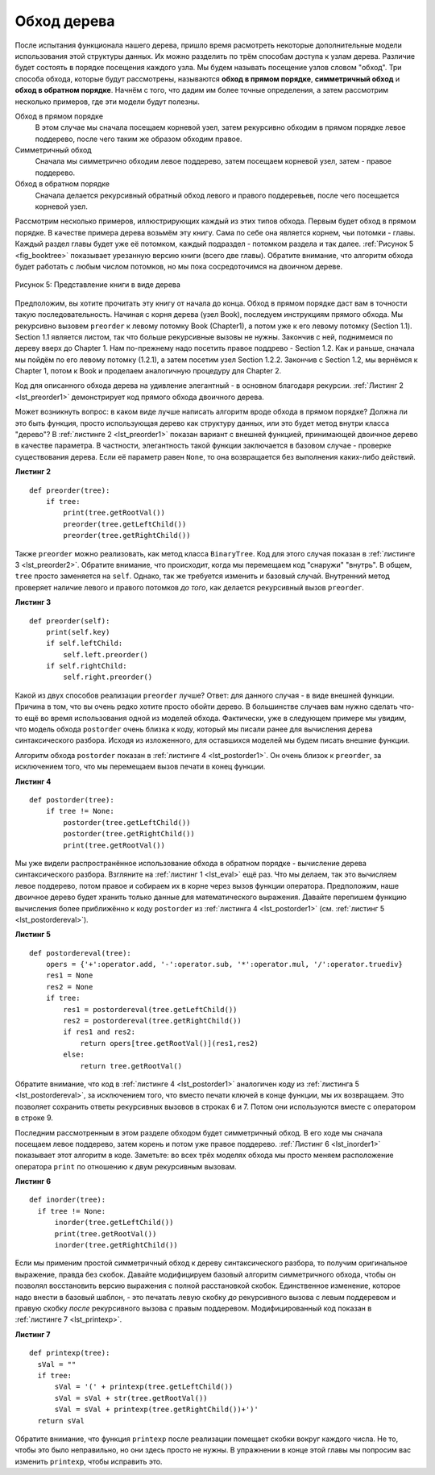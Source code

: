 ..  Copyright (C)  Brad Miller, David Ranum, Jeffrey Elkner, Peter Wentworth, Allen B. Downey, Chris
    Meyers, and Dario Mitchell.  Permission is granted to copy, distribute
    and/or modify this document under the terms of the GNU Free Documentation
    License, Version 1.3 or any later version published by the Free Software
    Foundation; with Invariant Sections being Forward, Prefaces, and
    Contributor List, no Front-Cover Texts, and no Back-Cover Texts.  A copy of
    the license is included in the section entitled "GNU Free Documentation
    License".

Обход дерева
~~~~~~~~~~~~

После испытания функционала нашего дерева, пришло время расмотреть некоторые дополнительные модели использования этой структуры данных. Их можно разделить по трём способам доступа к узлам дерева. Различие будет состоять в порядке посещения каждого узла. Мы будем называть посещение узлов словом "обход". Три способа обхода, которые будут рассмотрены, называются **обход в прямом порядке**, **симметричный обход** и **обход в обратном порядке**. Начнём с того, что дадим им более точные определения, а затем рассмотрим несколько примеров, где эти модели будут полезны.

Обход в прямом порядке
    В этом случае мы сначала посещаем корневой узел, затем рекурсивно обходим в прямом порядке левое поддерево, после чего таким же образом обходим правое.

Симметричный обход
    Сначала мы симметрично обходим левое поддерево, затем посещаем корневой узел, затем - правое поддерево.

Обход в обратном порядке
    Сначала делается рекурсивный обратный обход левого и правого поддеревьев, после чего посещается корневой узел.

Рассмотрим несколько примеров, иллюстрирующих каждый из этих типов обхода. Первым будет обход в прямом порядке. В качестве примера дерева возьмём эту книгу. Сама по себе она является корнем, чьи потомки - главы. Каждый раздел главы будет уже её потомком, каждый подраздел - потомком раздела и так далее. :ref:`Рисунок 5 <fig_booktree>` показывает урезанную версию книги (всего две главы). Обратите внимание, что алгоритм обхода будет работать с любым числом потомков, но мы пока сосредоточимся на двоичном дереве.

.. _fig_booktree:

.. figure:: Figures/booktree.png
   :align: center
   :alt: image

   Рисунок 5: Представление книги в виде дерева

Предположим, вы хотите прочитать эту книгу от начала до конца. Обход в прямом порядке даст вам в точности такую последовательность. Начиная с корня дерева (узел Book), последуем инструкциям прямого обхода. Мы рекурсивно вызовем ``preorder`` к левому потомку Book (Chapter1), а потом уже к его левому потомку (Section 1.1). Section 1.1 является листом, так что больше рекурсивные вызовы не нужны. Закончив с ней, поднимемся по дереву вверх до Chapter 1. Нам по-прежнему надо посетить правое поддрево - Section 1.2. Как и раньше, сначала мы пойдём по его левому потомку (1.2.1), а затем посетим узел Section 1.2.2. Закончив с Section 1.2, мы вернёмся к Chapter 1, потом к Book и проделаем аналогичную процедуру для Chapter 2.

Код для описанного обхода дерева на удивление элегантный - в основном благодаря рекурсии. :ref:`Листинг 2 <lst_preorder1>` демонстрирует код прямого обхода двоичного дерева.

Может возникнуть вопрос: в каком виде лучше написать алгоритм вроде обхода в прямом порядке? Должна ли это быть функция, просто использующая дерево как структуру данных, или это будет метод внутри класса "дерево"? В :ref:`листинге 2 <lst_preorder1>` показан вариант с внешней функцией, принимающей двоичное дерево в качестве параметра. В частности, элегантность такой функции заключается в базовом случае - проверке существования дерева. Если её параметр равен ``None``, то она возвращается без выполнения каких-либо действий.

.. _lst_preorder1:

**Листинг 2**

::

    def preorder(tree):
        if tree:
            print(tree.getRootVal())
            preorder(tree.getLeftChild())
            preorder(tree.getRightChild())  

Также ``preorder`` можно реализовать, как метод класса ``BinaryTree``. Код для этого случая показан в :ref:`листинге 3 <lst_preorder2>`. Обратите внимание, что происходит, когда мы перемещаем код "снаружи" "внутрь". В общем, ``tree`` просто заменяется на ``self``. Однако, так же требуется изменить и базовый случай. Внутренний метод проверяет наличие левого и правого потомков *до того*, как делается рекурсивный вызов ``preorder``.

.. _lst_preorder2:

**Листинг 3**

::

    def preorder(self):
        print(self.key)
        if self.leftChild:
            self.left.preorder()
        if self.rightChild:
            self.right.preorder()

Какой из двух способов реализации ``preorder`` лучше? Ответ: для данного случая - в виде внешней функции. Причина в том, что вы очень редко хотите просто обойти дерево. В большинстве случаев вам нужно сделать что-то ещё во время использования одной из моделей обхода. Фактически, уже в следующем примере мы увидим, что модель обхода ``postorder`` очень близка к коду, который мы писали ранее для вычисления дерева синтаксического разбора. Исходя из изложенного, для оставшихся моделей мы будем писать внешние функции.

Алгоритм обхода ``postorder`` показан в :ref:`листинге 4 <lst_postorder1>`. Он очень близок к ``preorder``, за исключением того, что мы перемещаем вызов печати в конец функции.

.. _lst_postorder1:

**Листинг 4**

::

    def postorder(tree):
        if tree != None:
            postorder(tree.getLeftChild())
            postorder(tree.getRightChild())
            print(tree.getRootVal())

Мы уже видели распространённое использование обхода в обратном порядке - вычисление дерева синтаксического разбора. Взгляните на :ref:`листинг 1 <lst_eval>` ещё раз. Что мы делаем, так это вычисляем левое поддерево, потом правое и собираем их в корне через вызов функции оператора. Предположим, наше двоичное дерево будет хранить только данные для математического выражения. Давайте перепишем функцию вычисления более приближённо к коду ``postorder`` из :ref:`листинга 4 <lst_postorder1>` (см. :ref:`листинг 5 <lst_postordereval>`).

.. _lst_postordereval:

**Листинг 5**

.. highlight:: python
    :linenothreshold: 5

::

    def postordereval(tree):
        opers = {'+':operator.add, '-':operator.sub, '*':operator.mul, '/':operator.truediv}
        res1 = None
        res2 = None
        if tree:
            res1 = postordereval(tree.getLeftChild())
            res2 = postordereval(tree.getRightChild())
            if res1 and res2:
                return opers[tree.getRootVal()](res1,res2)
            else:
                return tree.getRootVal()
                

.. highlight:: python
    :linenothreshold: 500

Обратите внимание, что код в :ref:`листинге 4 <lst_postorder1>` аналогичен коду из :ref:`листинга 5 <lst_postordereval>`, за исключением того, что вместо печати ключей в конце функции, мы их возвращаем. Это позволяет сохранить ответы рекурсивных вызовов в строках 6 и 7. Потом они используются вместе с оператором в строке 9.

Последним рассмотренным в этом разделе обходом будет симметричный обход. В его ходе мы сначала посещаем левое поддерево, затем корень и потом уже правое поддерево. :ref:`Листинг 6 <lst_inorder1>` показывает этот алгоритм в коде. Заметьте: во всех трёх моделях обхода мы просто меняем расположение оператора ``print`` по отношению к двум рекурсивным вызовам.

.. _lst_inorder1:

**Листинг 6**

::


    def inorder(tree):
      if tree != None:
          inorder(tree.getLeftChild())
          print(tree.getRootVal())
          inorder(tree.getRightChild())

Если мы применим простой симметричный обход к дереву синтаксического разбора, то получим оригинальное выражение, правда без скобок. Давайте модифицируем базовый алгоритм симметричного обхода, чтобы он позволял восстановить версию выражения с полной расстановкой скобок. Единственное изменение, которое надо внести в базовый шаблон, - это печатать левую скобку *до* рекурсивного вызова с левым поддеревом и правую скобку *после* рекурсивного вызова с правым поддеревом. Модифицированный код показан в :ref:`листинге 7 <lst_printexp>`.

.. _lst_printexp:

**Листинг 7**

::

    def printexp(tree):
      sVal = ""
      if tree:
          sVal = '(' + printexp(tree.getLeftChild())
          sVal = sVal + str(tree.getRootVal())
          sVal = sVal + printexp(tree.getRightChild())+')'
      return sVal

Обратите внимание, что функция ``printexp`` после реализации помещает скобки вокруг каждого числа. Не то, чтобы это было неправильно, но они здесь просто не нужны. В упражнении в конце этой главы мы попросим вас изменить ``printexp``, чтобы исправить это.

.. disqus::
